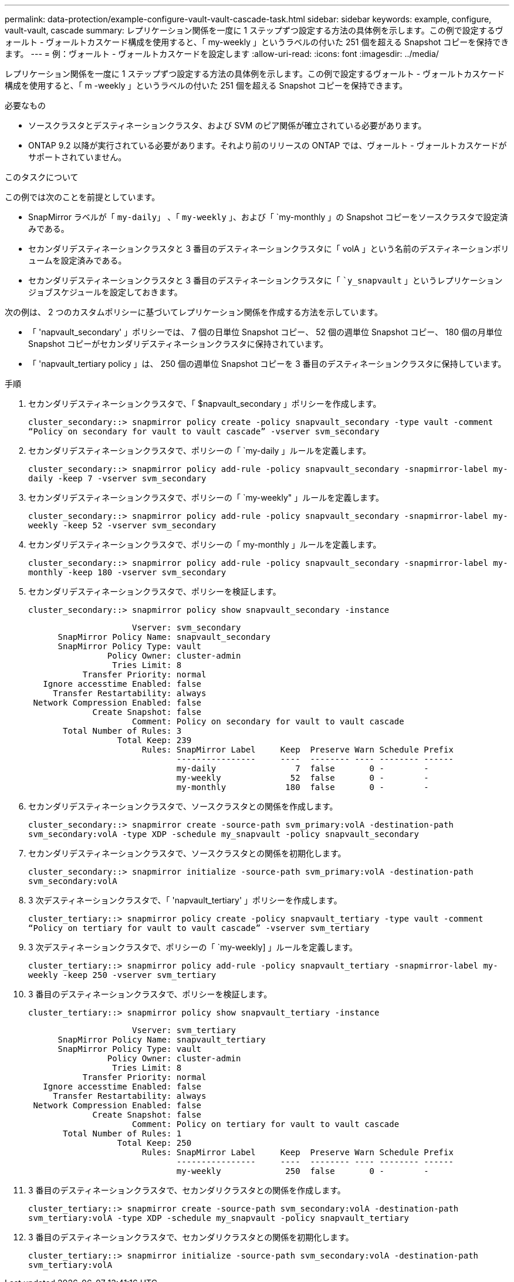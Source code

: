 ---
permalink: data-protection/example-configure-vault-vault-cascade-task.html 
sidebar: sidebar 
keywords: example, configure, vault-vault, cascade 
summary: レプリケーション関係を一度に 1 ステップずつ設定する方法の具体例を示します。この例で設定するヴォールト - ヴォールトカスケード構成を使用すると、「 my-weekly 」というラベルの付いた 251 個を超える Snapshot コピーを保持できます。 
---
= 例：ヴォールト - ヴォールトカスケードを設定します
:allow-uri-read: 
:icons: font
:imagesdir: ../media/


[role="lead"]
レプリケーション関係を一度に 1 ステップずつ設定する方法の具体例を示します。この例で設定するヴォールト - ヴォールトカスケード構成を使用すると、「 m -weekly 」というラベルの付いた 251 個を超える Snapshot コピーを保持できます。

.必要なもの
* ソースクラスタとデスティネーションクラスタ、および SVM のピア関係が確立されている必要があります。
* ONTAP 9.2 以降が実行されている必要があります。それより前のリリースの ONTAP では、ヴォールト - ヴォールトカスケードがサポートされていません。


.このタスクについて
この例では次のことを前提としています。

* SnapMirror ラベルが「 `my-daily`」 、「 `my-weekly` 」、および「 `my-monthly 」の Snapshot コピーをソースクラスタで設定済みである。
* セカンダリデスティネーションクラスタと 3 番目のデスティネーションクラスタに「 volA 」という名前のデスティネーションボリュームを設定済みである。
* セカンダリデスティネーションクラスタと 3 番目のデスティネーションクラスタに「 ``y_snapvault` 」というレプリケーションジョブスケジュールを設定しておきます。


次の例は、 2 つのカスタムポリシーに基づいてレプリケーション関係を作成する方法を示しています。

* 「 'napvault_secondary' 」ポリシーでは、 7 個の日単位 Snapshot コピー、 52 個の週単位 Snapshot コピー、 180 個の月単位 Snapshot コピーがセカンダリデスティネーションクラスタに保持されています。
* 「 'napvault_tertiary policy 」は、 250 個の週単位 Snapshot コピーを 3 番目のデスティネーションクラスタに保持しています。


.手順
. セカンダリデスティネーションクラスタで、「 $napvault_secondary 」ポリシーを作成します。
+
`cluster_secondary::> snapmirror policy create -policy snapvault_secondary -type vault -comment “Policy on secondary for vault to vault cascade” -vserver svm_secondary`

. セカンダリデスティネーションクラスタで、ポリシーの「 `my-daily 」ルールを定義します。
+
`cluster_secondary::> snapmirror policy add-rule -policy snapvault_secondary -snapmirror-label my-daily -keep 7 -vserver svm_secondary`

. セカンダリデスティネーションクラスタで、ポリシーの「 `my-weekly" 」ルールを定義します。
+
`cluster_secondary::> snapmirror policy add-rule -policy snapvault_secondary -snapmirror-label my-weekly -keep 52 -vserver svm_secondary`

. セカンダリデスティネーションクラスタで、ポリシーの「 my-monthly 」ルールを定義します。
+
`cluster_secondary::> snapmirror policy add-rule -policy snapvault_secondary -snapmirror-label my-monthly -keep 180 -vserver svm_secondary`

. セカンダリデスティネーションクラスタで、ポリシーを検証します。
+
`cluster_secondary::> snapmirror policy show snapvault_secondary -instance`

+
[listing]
----
                     Vserver: svm_secondary
      SnapMirror Policy Name: snapvault_secondary
      SnapMirror Policy Type: vault
                Policy Owner: cluster-admin
                 Tries Limit: 8
           Transfer Priority: normal
   Ignore accesstime Enabled: false
     Transfer Restartability: always
 Network Compression Enabled: false
             Create Snapshot: false
                     Comment: Policy on secondary for vault to vault cascade
       Total Number of Rules: 3
                  Total Keep: 239
                       Rules: SnapMirror Label     Keep  Preserve Warn Schedule Prefix
                              ----------------     ----  -------- ---- -------- ------
                              my-daily                7  false       0 -        -
                              my-weekly              52  false       0 -        -
                              my-monthly            180  false       0 -        -
----
. セカンダリデスティネーションクラスタで、ソースクラスタとの関係を作成します。
+
`cluster_secondary::> snapmirror create -source-path svm_primary:volA -destination-path svm_secondary:volA -type XDP -schedule my_snapvault -policy snapvault_secondary`

. セカンダリデスティネーションクラスタで、ソースクラスタとの関係を初期化します。
+
`cluster_secondary::> snapmirror initialize -source-path svm_primary:volA -destination-path svm_secondary:volA`

. 3 次デスティネーションクラスタで、「 'napvault_tertiary' 」ポリシーを作成します。
+
`cluster_tertiary::> snapmirror policy create -policy snapvault_tertiary -type vault -comment “Policy on tertiary for vault to vault cascade” -vserver svm_tertiary`

. 3 次デスティネーションクラスタで、ポリシーの「 `my-weekly] 」ルールを定義します。
+
`cluster_tertiary::> snapmirror policy add-rule -policy snapvault_tertiary -snapmirror-label my-weekly -keep 250 -vserver svm_tertiary`

. 3 番目のデスティネーションクラスタで、ポリシーを検証します。
+
`cluster_tertiary::> snapmirror policy show snapvault_tertiary -instance`

+
[listing]
----
                     Vserver: svm_tertiary
      SnapMirror Policy Name: snapvault_tertiary
      SnapMirror Policy Type: vault
                Policy Owner: cluster-admin
                 Tries Limit: 8
           Transfer Priority: normal
   Ignore accesstime Enabled: false
     Transfer Restartability: always
 Network Compression Enabled: false
             Create Snapshot: false
                     Comment: Policy on tertiary for vault to vault cascade
       Total Number of Rules: 1
                  Total Keep: 250
                       Rules: SnapMirror Label     Keep  Preserve Warn Schedule Prefix
                              ----------------     ----  -------- ---- -------- ------
                              my-weekly             250  false       0 -        -
----
. 3 番目のデスティネーションクラスタで、セカンダリクラスタとの関係を作成します。
+
`cluster_tertiary::> snapmirror create -source-path svm_secondary:volA -destination-path svm_tertiary:volA -type XDP -schedule my_snapvault -policy snapvault_tertiary`

. 3 番目のデスティネーションクラスタで、セカンダリクラスタとの関係を初期化します。
+
`cluster_tertiary::> snapmirror initialize -source-path svm_secondary:volA -destination-path svm_tertiary:volA`


